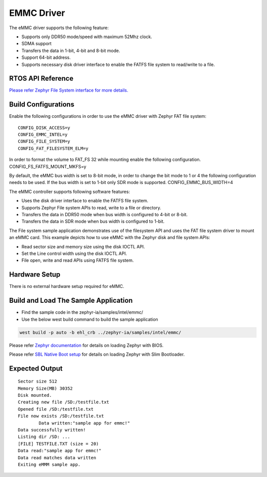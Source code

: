 EMMC Driver
-----------

The eMMC driver supports the following feature:

-	Supports only DDR50 mode/speed with maximum 52Mhz clock.
-	SDMA support 
-	Transfers the data in 1-bit, 4-bit and 8-bit mode.
-	Support 64-bit address.
-	Supports necessary disk driver interface to enable the FATFS file system to read/write to a file.

RTOS API Reference
~~~~~~~~~~~~~~~~~~

`Please refer Zephyr File System interface for more details. <https://docs.zephyrproject.org/2.7.0/reference/file_system/index.html?highlight=fatfs>`_

Build Configurations
~~~~~~~~~~~~~~~~~~~~

Enable the following configurations in order to use the eMMC driver with Zephyr FAT file system:

::

   CONFIG_DISK_ACCESS=y
   CONFIG_EMMC_INTEL=y
   CONFIG_FILE_SYSTEM=y
   CONFIG_FAT_FILESYSTEM_ELM=y

In order to format the volume to FAT_FS 32 while mounting enable the following configuration.
CONFIG_FS_FATFS_MOUNT_MKFS=y

By default, the eMMC bus width is set to 8-bit mode, in order to change the bit mode to 1 or 4 the following configuration needs to be used. If the bus width is set to 1-bit only SDR mode is supported.
CONFIG_EMMC_BUS_WIDTH=4


The eMMC controller supports following software features:

-	Uses the disk driver interface to enable the FATFS file system.
-	Supports Zephyr File system APIs to read, write to a file or directory.
-	Transfers the data in DDR50 mode when bus width is configured to 4-bit or 8-bit.
-	Transfers the data in SDR mode when bus width is configured to 1-bit.

The File system sample application demonstrates use of the filesystem API and uses the FAT file system driver to mount an eMMC card. This example depicts how to use eMMC with the Zephyr disk and file system APIs:

-	Read sector size and memory size using the disk IOCTL API.
-	Set the Line control width using the disk IOCTL API.
-	File open, write and read APIs using FATFS file system.

Hardware Setup
~~~~~~~~~~~~~~
	
There is no external hardware setup required for eMMC.

Build and Load The Sample Application
~~~~~~~~~~~~~~~~~~~~~~~~~~~~~~~~~~~~~

-	Find the sample code in the zephyr-ia/samples/intel/emmc/

-   Use the below west build command to build the sample application

.. code:: c

     west build -p auto -b ehl_crb ../zephyr-ia/samples/intel/emmc/
   
Please refer `Zephyr documentation <https://docs.zephyrproject.org/2.6.0/boards/x86/ehl_crb/doc/index.html>`_ for details on loading Zephyr with BIOS.

Please refer `SBL Native Boot setup <slim_bootloader.rst>`_  for details on loading Zephyr with Slim Bootloader.

Expected Output
~~~~~~~~~~~~~~~

::

        Sector size 512
        Memory Size(MB) 30352
        Disk mounted.
        Creating new file /SD:/testfile.txt
        Opened file /SD:/testfile.txt
        File now exists /SD:/testfile.txt
		Data written:"sample app for emmc!"
        Data successfully written!
        Listing dir /SD: ...
        [FILE] TESTFILE.TXT (size = 20)
        Data read:"sample app for emmc!"
        Data read matches data written
        Exiting eMMM sample app.
